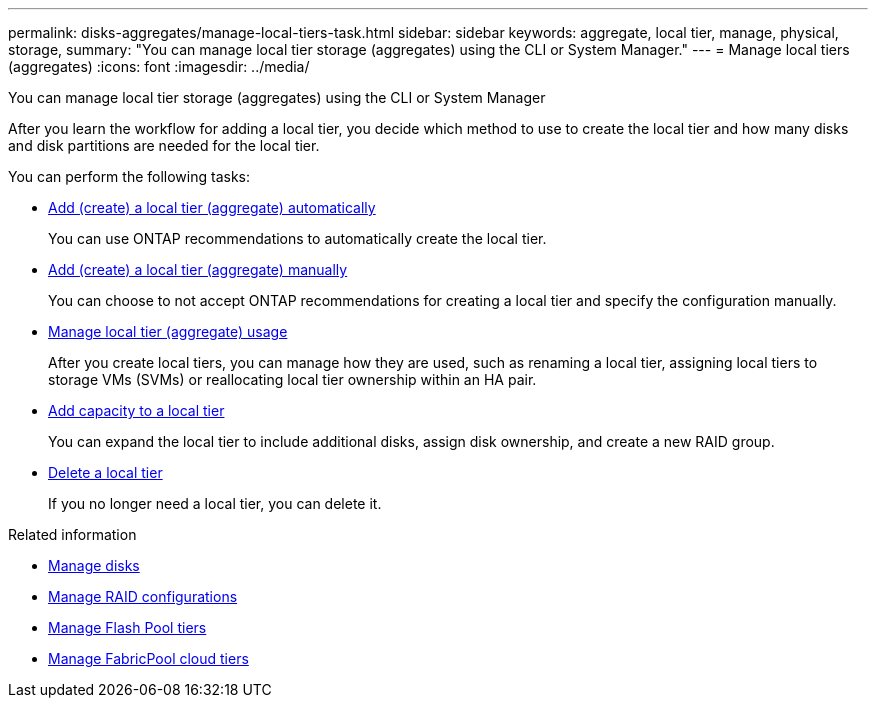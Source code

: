 ---
permalink: disks-aggregates/manage-local-tiers-task.html
sidebar: sidebar
keywords: aggregate, local tier, manage, physical, storage,
summary: "You can manage local tier storage (aggregates) using the CLI or System Manager."
---
= Manage local tiers (aggregates)
:icons: font
:imagesdir: ../media/

[.lead]
You can manage local tier storage (aggregates) using the CLI or System Manager

After you learn the workflow for adding a local tier, you decide which method to use to create the local tier and how many disks and disk partitions are needed for the local tier.

You can perform the following tasks:

* link:add-create-local-tier-aggregate-auto-task.html[Add (create) a local tier (aggregate) automatically]
+
You can use ONTAP recommendations to automatically create the local tier.

* link:add-create-local-tier-aggregate-manually-task.html[Add (create) a local tier (aggregate) manually]
+
You can choose to not accept ONTAP recommendations for creating a local tier and specify the configuration manually.

* link:manage-local-tier-aggregate-usage.html[Manage local tier (aggregate) usage]
+
After you create local tiers, you can manage how they are used, such as renaming a local tier, assigning local tiers to storage VMs (SVMs) or reallocating local tier ownership within an HA pair.

* link:add-capacity-local-tier-aggregate-task.html[Add capacity to a local tier]
+
You can expand the local tier to include additional disks, assign disk ownership, and create a new RAID group.

* link:delete-local-tier-aggregate-task.html[Delete a local tier]
+
If you no longer need a local tier, you can delete it.

.Related information

* link:manage-disks-task.html[Manage disks]
* link:manage-raid-configs-task.html[Manage RAID configurations]
* link:manage-flash-pool-tiers.html[Manage Flash Pool tiers]
* link:manage-fabricpool-tiers.html[Manage FabricPool cloud tiers]

// JIRA IE-529, 15 APR 2022
